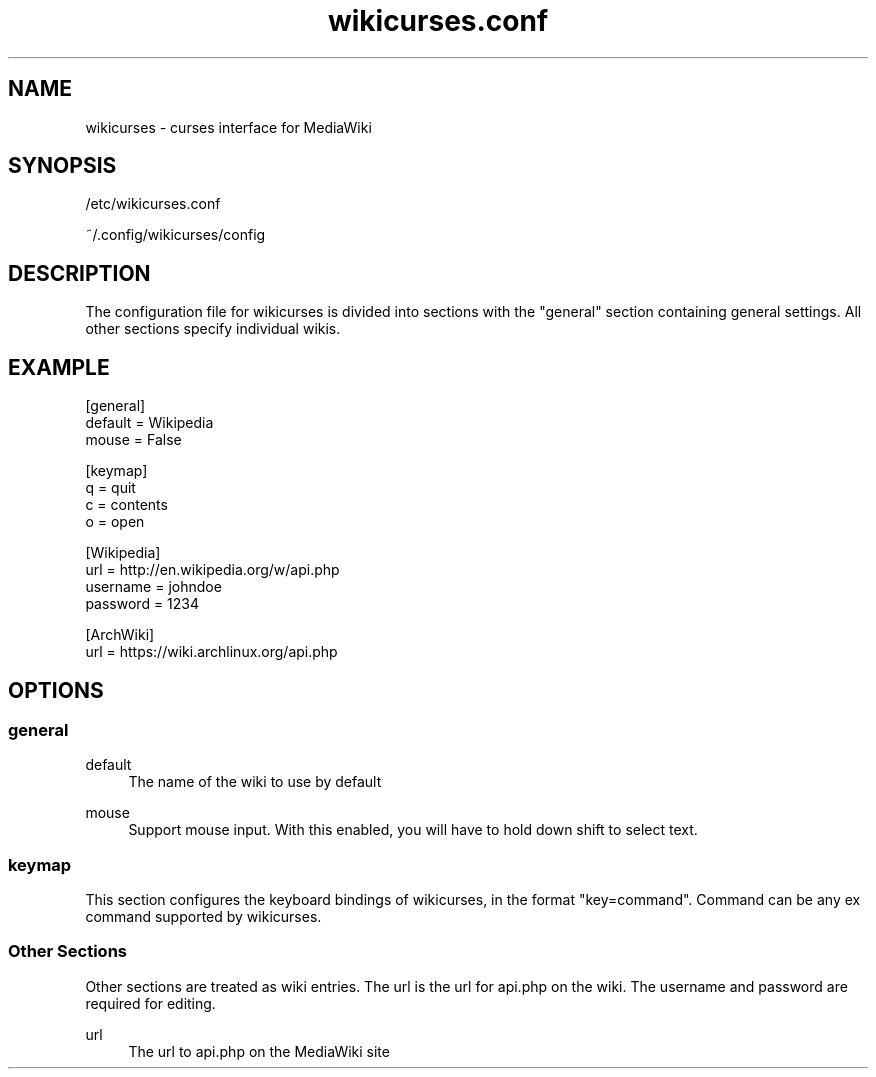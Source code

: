 .TH wikicurses.conf 5 2014-11-23
.SH NAME
wikicurses \- curses interface for MediaWiki
.SH SYNOPSIS
/etc/wikicurses.conf

~/.config/wikicurses/config
.SH DESCRIPTION
The configuration file for wikicurses is divided into sections with the "general" section containing general settings.  All other sections specify individual wikis.
.SH EXAMPLE
.nf
[general]
default = Wikipedia
mouse = False

[keymap]
q = quit
c = contents
o = open

[Wikipedia]
url = http://en.wikipedia.org/w/api.php
username = johndoe
password = 1234

[ArchWiki]
url = https://wiki.archlinux.org/api.php
.SH OPTIONS
.SS general
.PP
default
.RS 4
The name of the wiki to use by default
.RE
.PP
mouse
.RS 4
Support mouse input. With this enabled, you will have to hold down shift to select text.
.RE
.SS keymap
This section configures the keyboard bindings of wikicurses, in the format "key=command". Command can be any ex command supported by wikicurses.
.SS Other Sections
Other sections are treated as wiki entries. The url is the url for api.php on the wiki. The username and password are required for editing.
.PP
url
.RS 4
The url to api.php on the MediaWiki site
.RE
